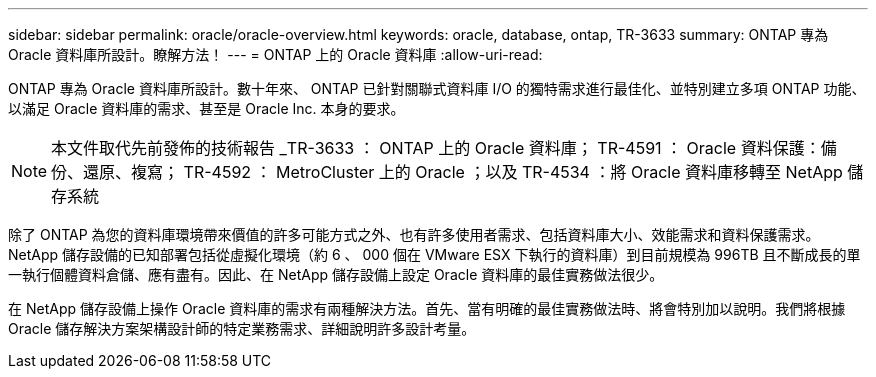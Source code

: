 ---
sidebar: sidebar 
permalink: oracle/oracle-overview.html 
keywords: oracle, database, ontap, TR-3633 
summary: ONTAP 專為 Oracle 資料庫所設計。瞭解方法！ 
---
= ONTAP 上的 Oracle 資料庫
:allow-uri-read: 


[role="lead"]
ONTAP 專為 Oracle 資料庫所設計。數十年來、 ONTAP 已針對關聯式資料庫 I/O 的獨特需求進行最佳化、並特別建立多項 ONTAP 功能、以滿足 Oracle 資料庫的需求、甚至是 Oracle Inc. 本身的要求。


NOTE: 本文件取代先前發佈的技術報告 _TR-3633 ： ONTAP 上的 Oracle 資料庫； TR-4591 ： Oracle 資料保護：備份、還原、複寫； TR-4592 ： MetroCluster 上的 Oracle ；以及 TR-4534 ：將 Oracle 資料庫移轉至 NetApp 儲存系統

除了 ONTAP 為您的資料庫環境帶來價值的許多可能方式之外、也有許多使用者需求、包括資料庫大小、效能需求和資料保護需求。NetApp 儲存設備的已知部署包括從虛擬化環境（約 6 、 000 個在 VMware ESX 下執行的資料庫）到目前規模為 996TB 且不斷成長的單一執行個體資料倉儲、應有盡有。因此、在 NetApp 儲存設備上設定 Oracle 資料庫的最佳實務做法很少。

在 NetApp 儲存設備上操作 Oracle 資料庫的需求有兩種解決方法。首先、當有明確的最佳實務做法時、將會特別加以說明。我們將根據 Oracle 儲存解決方案架構設計師的特定業務需求、詳細說明許多設計考量。
